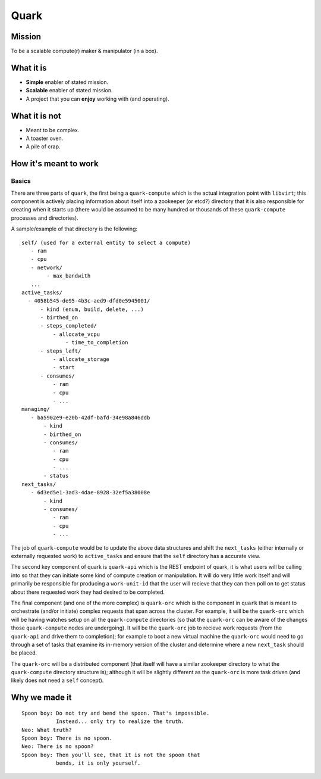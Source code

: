 =====
Quark
=====

Mission
-------

To be a scalable compute(r) maker & manipulator (in a box).

What it is
----------

* **Simple** enabler of stated mission.
* **Scalable** enabler of stated mission.
* A project that you can **enjoy** working
  with (and operating).

What it is not
--------------

* Meant to be complex.
* A toaster oven.
* A pile of crap.

How it's meant to work
----------------------

Basics
******

There are three parts of ``quark``, the first being a ``quark-compute``
which is the actual integration point with ``libvirt``; this component is
actively placing information about itself into a zookeeper (or etcd?) directory
that it is also responsible for creating when it starts up (there would be assumed to
be many hundred or thousands of these ``quark-compute`` processes and directories).

A sample/example of that directory is the following::

    self/ (used for a external entity to select a compute)
       - ram
       - cpu
       - network/
            - max_bandwith
       ...
    active_tasks/
      - 4058b545-de95-4b3c-aed9-dfd0e5945001/
          - kind (enum, build, delete, ...)
          - birthed_on
          - steps_completed/
              - allocate_vcpu
                  - time_to_completion
          - steps_left/
              - allocate_storage
              - start
          - consumes/
              - ram
              - cpu
              - ...
    managing/
       - ba5902e9-e20b-42df-bafd-34e98a846ddb
           - kind
           - birthed_on
           - consumes/
              - ram
              - cpu
              - ...
           - status
    next_tasks/
       - 6d3ed5e1-3ad3-4dae-8928-32ef5a38008e
           - kind
           - consumes/
              - ram
              - cpu
              - ...

The job of ``quark-compute`` would be to update the above data structures
and shift the ``next_tasks`` (either internally or externally requested
work) to ``active_tasks`` and ensure that the ``self`` directory has a
accurate view.

The second key component of quark is ``quark-api`` which is the REST
endpoint of quark, it is what users will be calling into so that they
can initiate some kind of compute creation or manipulation. It will do
very little work itself and will primarily be responsible for producing
a ``work-unit-id`` that the user will recieve that they can then poll on to
get status about there requested work they had desired to be completed.

The final component (and one of the more complex) is ``quark-orc`` which
is the component in ``quark`` that is meant to orchestrate (and/or initiate)
complex requests that span across the cluster. For example, it will be
the ``quark-orc`` which will be having watches setup on all
the ``quark-compute`` directories (so that the ``quark-orc`` can be aware
of the changes those ``quark-compute`` nodes are undergoing). It will be
the ``quark-orc`` job to recieve work requests (from the ``quark-api``
and drive them to completion); for example to boot a new virtual machine
the ``quark-orc`` would need to go through a set of tasks that examine its
in-memory version of the cluster and determine where a new ``next_task``
should be placed.

The ``quark-orc`` will be a distributed component (that itself will have
a similar zookeeper directory to what the ``quark-compute`` directory
structure is); although it will be slightly different as the ``quark-orc``
is more task driven (and likely does not need a ``self`` concept).

Why we made it
--------------

::

    Spoon boy: Do not try and bend the spoon. That's impossible.
               Instead... only try to realize the truth.
    Neo: What truth?
    Spoon boy: There is no spoon.
    Neo: There is no spoon?
    Spoon boy: Then you'll see, that it is not the spoon that
               bends, it is only yourself.
